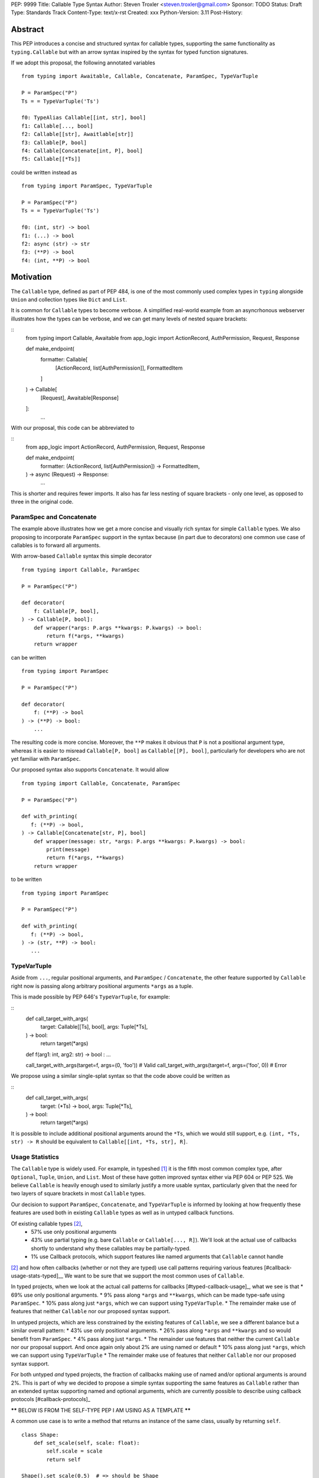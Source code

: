 PEP: 9999
Title: Callable Type Syntax
Author: Steven Troxler <steven.troxler@gmail.com>
Sponsor: TODO
Status: Draft
Type: Standards Track
Content-Type: text/x-rst
Created: xxx
Python-Version: 3.11
Post-History:

Abstract
========

This PEP introduces a concise and structured syntax for callable types, supporting the same functionality as ``typing.Callable`` but with an arrow syntax inspired by the syntax for typed function signatures.

If we adopt this proposal, the following annotated variables
::
  from typing import Awaitable, Callable, Concatenate, ParamSpec, TypeVarTuple

  P = ParamSpec("P")
  Ts = = TypeVarTuple('Ts')

  f0: TypeAlias Callable[[int, str], bool]
  f1: Callable[..., bool]
  f2: Callable[[str], Awaitlable[str]]
  f3: Callable[P, bool]
  f4: Callable[Concatenate[int, P], bool]
  f5: Callable[[*Ts]]


could be written instead as
::
  from typing import ParamSpec, TypeVarTuple

  P = ParamSpec("P")
  Ts = = TypeVarTuple('Ts')

  f0: (int, str) -> bool
  f1: (...) -> bool
  f2: async (str) -> str
  f3: (**P) -> bool
  f4: (int, **P) -> bool


Motivation
==========


The ``Callable`` type, defined as part of PEP 484, is one of the most commonly used complex types in ``typing`` alongside ``Union`` and collection types like ``Dict`` and ``List``.

It is common for ``Callable`` types to become verbose. A simplified real-world example from an asyncrhonous webserver illustrates how the types can be verbose, and we can get many levels of nested square brackets:

::
    from typing import Callable, Awaitable
    from app_logic import ActionRecord, AuthPermission, Request, Response

    def make_endpoint(
       formatter: Callable[
           [ActionRecord, list[AuthPermission]],
           FormattedItem
       ]
    ) -> Callable[
        [Request], Awaitable[Response]
    ]:
       ...

With our proposal, this code can be abbreviated to

::
    from app_logic import ActionRecord, AuthPermission, Request, Response

    def make_endpoint(
        formatter: (ActionRecord, list[AuthPermission]) -> FormattedItem,
    ) -> async (Request) -> Response:
        ...

This is shorter and requires fewer imports. It also has far less nesting of square brackets - only one level, as opposed to three in the original code.


ParamSpec and Concatenate
-------------------------

The example above illustrates how we get a more concise and visually rich syntax for simple ``Callable`` types. We also proposing to incorporate ``ParamSpec`` support in the syntax because (in part due to decorators) one common use case of callables is to forward all arguments.


With arrow-based ``Callable`` syntax this simple decorator
::
    from typing import Callable, ParamSpec

    P = ParamSpec("P")

    def decorator(
        f: Callable[P, bool],
    ) -> Callable[P, bool]:
        def wrapper(*args: P.args **kwargs: P.kwargs) -> bool:
            return f(*args, **kwargs)
        return wrapper


can be written
::
    from typing import ParamSpec

    P = ParamSpec("P")

    def decorator(
        f: (**P) -> bool
    ) -> (**P) -> bool:
        ...


The resulting code is more concise. Moreover, the ``**P`` makes it obvious that ``P`` is not a positional argument type, whereas it is easier to misread ``Callable[P, bool]`` as ``Callable[[P], bool]``, particularly for developers who are not yet familiar with ``ParamSpec``.


Our proposed syntax also supports ``Concatenate``. It would allow
::
    from typing import Callable, Concatenate, ParamSpec

    P = ParamSpec("P")

    def with_printing(
       f: (**P) -> bool,
    ) -> Callable[Concatenate[str, P], bool]
        def wrapper(message: str, *args: P.args **kwargs: P.kwargs) -> bool:
            print(message)
            return f(*args, **kwargs)
        return wrapper

to be written
::
    from typing import ParamSpec

    P = ParamSpec("P")

    def with_printing(
       f: (**P) -> bool,
    ) -> (str, **P) -> bool:
       ...


TypeVarTuple
------------

Aside from ``...``, regular positional arguments, and ``ParamSpec`` / ``Concatenate``, the other feature supported by ``Callable`` right now is passing along arbitrary positional arguments ``*args`` as a tuple.

This is made possible by PEP 646's ``TypeVarTuple``, for example:

::
    def call_target_with_args(
        target: Callable[[Ts], bool],
        args: Tuple[*Ts],
    ) -> bool:
        return target(*args)

    def f(arg1: int, arg2: str) -> bool : ...

    call_target_with_args(target=f, args=(0, 'foo'))  # Valid
    call_target_with_args(target=f, args=('foo', 0))  # Error

We propose using a similar single-splat syntax so that the code above could be written as

::
    def call_target_with_args(
        target: (*Ts) -> bool,
        args: Tuple[*Ts],
    ) -> bool:
        return target(*args)

It is possible to include additional positional arguments around the ``*Ts``, which we would still support, e.g.  ``(int, *Ts, str) -> R`` should be equivalent to ``Callable[[int, *Ts, str], R]``.



Usage Statistics
----------------

The ``Callable`` type is widely used. For example, in typeshed [#typeshed-stats]_ it is the fifth most common complex type, after ``Optional``, ``Tuple``, ``Union``, and ``List``. Most of these have gotten improved syntax either via PEP 604 or PEP 525. We believe ``Callable`` is heavily enough used to similarly justify a more usable syntax, particularly given that the need for two layers of square brackets in most ``Callable`` types.


Our decision to support ``ParamSpec``, ``Concatenate``, and ``TypeVarTuple`` is informed by looking at how frequently these features are used both in existing ``Callable`` types as well as in untyped callback functions.

Of existing callable types [#callable-type-usage-stats]_,
 - 57% use only positional arguments
 - 43% use partial typing (e.g. bare ``Callable`` or ``Callable[..., R]``). We'll look at the actual use of callbacks shortly to understand why these callables may be partially-typed.
 - 1% use Callback protocols, which support features like named arguments that ``Callable`` cannot handle
[#callable-type-usage-stats]_ and how often callbacks (whether or not they are typed) use call patterns requiring various features [#callback-usage-stats-typed]__
We want to be sure that we support the most common uses of ``Callable``.

In typed projects, when we look at the actual call patterns for callbacks [#typed-callback-usage]_, what we see is that
* 69% use only positional arguments.
* 9% pass along ``*args`` and ``**kwargs``, which can be made type-safe using ``ParamSpec``.
* 10% pass along just ``*args``, which we can support using ``TypeVarTuple``.
* The remainder make use of features that neither ``Callable`` nor our proposed syntax support.

In untyped projects, which are less constrained by the existing features of ``Callable``, we see a different balance but a similar overall pattern:
* 43% use only positional arguments.
* 26% pass along ``*args`` and ``**kwargs`` and so would benefit from ``ParamSpec``.
* 4% pass along just ``*args``.
* The remainder use features that neither the current ``Callable`` nor our proposal support. And once again only about 2% are using named or default
* 10% pass along just ``*args``, which we can support using ``TypeVarTuple``
* The remainder make use of features that neither ``Callable`` nor our proposed syntax support.

For both untyped *and* typed projects, the fraction of callbacks making use of named and/or optional arguments is around 2%. This is part of why we decided to propose a simple syntax supporting the same features as ``Callable`` rather than an extended syntax supporting named and optional arguments, which are currently possible to describe using callback protocols [#callback-protocols]_




****** BELOW IS FROM THE SELF-TYPE PEP I AM USING AS A TEMPLATE ******

A common use case is to write a method that returns an instance of the same class, usually by returning ``self``.

::

    class Shape:
        def set_scale(self, scale: float):
            self.scale = scale
            return self

    Shape().set_scale(0.5)  # => should be Shape


One way to denote the return type is to specify it as the current class, say, ``Shape``. Using the method makes the type checker infer the type ``Shape``, as expected.

::

    class Shape:
        def set_scale(self, scale: float) -> Shape:
            self.scale = scale
            return self

    Shape().set_scale(0.5)  # => Shape


However, when we call ``set_scale`` on a subclass of ``Shape``, the type checker still infers the return type to be ``Shape``. This is problematic in situations such as the one shown below, where the type checker will return an error because we are trying to use attributes or methods not present on the base class.

::

    class Circle(Shape):
        def set_radius(self, r: float) -> Circle:
            self.radius = r
            return self

    Circle().set_scale(0.5)  # *Shape*, not Circle
    Circle().set_scale(0.5).set_radius(2.7)
    # => Error: Shape has no attribute set_radius


The present workaround for such instances is to define a ``TypeVar`` with the base class as the bound and use it as the annotation for the ``self`` parameter and the return type:

::

    from typing import TypeVar

    TShape = TypeVar("TShape", bound="Shape")

    class Shape:
        def set_scale(self: TShape, scale: float) -> TShape:
            self.scale = scale
            return self


    class Circle(Shape):
        def set_radius(self, radius: float) -> Circle:
            self.radius = radius
            return self

    Circle().set_scale(0.5).set_radius(2.7)  # => Circle

Unfortunately, this is verbose and unintuitive. Because ``self`` is usually not explicitly annotated, the above solution doesn't immediately come to mind, and even if it does, it is very easy to go wrong by forgetting either the bound on the ``TypeVar(bound="Shape")`` or the annotation for ``self``.

This difficulty means that users often give up and either use fallback types like ``Any`` or just omit the type annotation completely, both of which make the code less safe.

We propose a more intuitive and succinct way of expressing the above intention. We introduce a special form ``Self`` that stands for a type variable bound to the encapsulating class. For situations such as the one above, the user simply has to annotate the return type as ``Self``:

::

    from typing import Self
––
    class Shape:
        def set_scale(self, scale: float) -> Self:
            self.scale = scale
            return self


    class Circle(Shape):
        def set_radius(self, radius: float) -> Self:
            self.radius = radius
            return self

By annotating the return type as ``Self``, we no longer have to declare a ``TypeVar`` with an explicit bound on the base class. The return type ``Self`` mirrors the fact that the function returns ``self`` and is easier to understand.

As in the above example, the type checker will correctly infer the type of ``Circle().set_scale(0.5)`` to be ``Circle``, as expected.

Usage statistics
—---------------

We analyzed popular open-source projects [#self-type-usage-stats]_ and found that patterns like the above were used about **40%** as often as popular types like ``dict`` or ``Callable``. For example, in typeshed alone, such “Self” types are used 523 times, compared to 1286 uses of ``dict`` and 1314 uses of ``Callable`` as of October 2021 [#callable-dict-usage-stats]_. This suggests that a ``Self`` type will be used quite often and users will benefit a lot from the simpler approach above.

Specification
=============

Use in Method Signatures
------------------------

``Self`` used in the signature of a method is treated as if it were a ``TypeVar`` bound to the class.

::

    from typing import Self

    class Shape:
        def set_scale(self, scale: float) -> Self:
            self.scale = scale
            return self

is treated equivalently to:

::

    from typing import TypeVar

    SelfShape = TypeVar("SelfShape", bound="Shape")

    class Shape:
        def set_scale(self: SelfShape, scale: float) -> SelfShape:
            self.scale = scale
            return self

This works the same for a subclass too:

::

    class Circle(Shape):
        def set_radius(self, radius: float) -> Self:
            self.radius = radius
            return self

which is treated equivalently to:

::

    SelfCircle = TypeVar("SelfCircle", bound="Circle")

    class Circle(Shape):
        def set_radius(self: SelfCircle, radius: float) -> SelfCircle:
            self.radius = radius
            return self

One implementation strategy is to simply desugar the former to the latter in a preprocessing step. If a method uses ``Self`` in its signature, the type of ``self`` within a method will be ``Self``. In other cases, the type of ``self`` will remain the enclosing class.


Use in Classmethod Signatures
-----------------------------

The ``Self`` type annotation is also useful for ``classmethod``s that return an instance of the class that they operate on. For example, ``from_config`` in the following snippet builds a ``Shape`` object from a given ``config``.

::

    class Shape:
        def __init__(self, scale: float) -> None: ...

        @classmethod
        def from_config(cls, config: dict[str, float]) -> Shape:
            return cls(config["scale"])


However, this means that ``Circle.from_config(...)`` is inferred to return a value of type ``Shape``, when in fact it should be ``Circle``:

::

    class Circle(Shape): ...

    shape = Shape.from_config({"scale": 7.0})     # => type: Shape

    circle = Circle.from_config({"scale": 7.0})   # => type: *Shape*, not Circle

    circle.circumference()
    # Error: `Shape` has no attribute `circumference`


The current workaround for this is unintuitive and error-prone:

::

    Self = TypeVar("Self", bound="Shape")

    class Shape:
        @classmethod
        def from_config(cls: type[Self], config: dict[str, float]) -> Self:
            return cls(config["scale"])

We propose using ``Self`` directly:

::

    from typing import Self

    class Shape:
        @classmethod
        def from_config(cls, config: dict[str, float]) -> Self:
            return cls(config["scale"])

This avoids the complicated ``cls: type[Self]`` annotation and the ``TypeVar`` declaration with a ``bound``. Once again, the latter code behaves equivalently to the former code.

Use in Parameter Types
----------------------

Another use for ``Self`` is to annotate parameters that expect instances of the current class:

::

    Self = TypeVar("Self", bound="Shape")

    class Shape:
        def difference(self: Self, other: Self) -> float: ...

        def apply(self: Self, f: Callable[[Self], None]) -> None: ...

We propose using ``Self`` directly to achieve the same behavior:

::

    from typing import Self

    class Shape:
        def difference(self, other: Self) -> float: ...

        def apply(self, f: Callable[[Self], None]) -> None: …

Note that specifying ``self: Self`` is harmless, so some users may find it more readable to write the above as:

::

    class Shape:
        def difference(self: Self, other: Self) -> float: ...

Use in Attribute Annotations
----------------------------

Another use for ``Self`` is to annotate attributes. One example is where we have a ``LinkedList`` whose elements must be subclasses of the current class.

::

   from dataclasses import dataclass
   from typing import Generic, TypeVar

   T = TypeVar("T")

   @dataclass
   class LinkedList(Generic[T]):
       next: LinkedList[T] | None = None
       value: T

   # OK
   LinkedList[int](value=1, next=LinkedList[int](value=2))
   # Not OK
   LinkedList[int](value=1, next=LinkedList[str](value=”hello”))


However, annotating the ``next`` attribute as ``LinkedList[T]`` allows invalid constructions with subclasses:

::

   @dataclass
   class OrdinalLinkedList(LinkedList[int]):
       def ordinal_value(self) -> str:
           return as_ordinal(self.value)

   # Should not be OK because LinkedList[int] is not a subclass of OrdinalLinkedList,
   # but the type checker allows it.
   xs = OrdinalLinkedList(value=1, next=LinkedList[int](value=2))

   if xs.next:
       print(xs.next.ordinal_value())  # Runtime Error.


We propose expressing this constraint using ``next: Self | None``:

::
   from typing import Self

   @dataclass
   class LinkedList(Generic[T]):
       next: Self | None = None
       value: T


   @dataclass
   class OrdinalLinkedList(LinkedList[int]):
       def ordinal_value(self) -> str:
           return as_ordinal(self.value)

   xs = OrdinalLinkedList(value=1, next=LinkedList[int](value=2))
   # Type error: Expected OrdinalLinkedList, got LinkedList[int].

   if xs.next is not None:
       xs.next = OrdinalLinkedList(value=3, next=None)  # OK
       xs.next = LinkedList[int](value=3, next=None)  # Not OK



The code above is semantically equivalent to treating each attribute containing a ``Self`` type as a ``property`` that returns that type:

::

    from dataclasses import dataclass
    from typing import Any, Generic, TypeVar

    T = TypeVar("T")
    Self = TypeVar("Self", bound="LinkedList")


    class LinkedList(Generic[T]):
        value: T

        @property
        def next(self: Self) -> Self | None:
            return self._next

        @next.setter
        def next(self: Self, next: Self | None) -> None:
            self._next = next

    class OrdinalLinkedList(LinkedList[int]):
        def ordinal_value(self) -> str:
            return str(self.value)

Use in Generic Classes
----------------------

``Self`` can also be used in generic class methods:

::
    class Container(Generic[T]):
        value: T
        def set_value(self, value: T) -> Self: ...


This is equivalent to writing:

::

    Self = TypeVar(“Self”, bound=”Container[Any]”)

    class Container(Generic[T]):
        value: T
        def set_value(self: Self, value: T) -> Self: ...


The behavior is to preserve the type argument of the object on which the method was called. When called on an object with concrete type ``Container[int]``, ``Self`` is bound to ``Container[int]``. When called with an object of generic type ``Container[T]``, ``Self`` is bound to ``Container[T]``:

::

    def object_with_concrete_type() -> None:
        int_container: Container[int]
        str_container: Container[str]
        reveal_type(int_container.set_value(42))  # => type: Container[int]
        reveal_type(str_container.set_value(“hello”))  # => type: Container[str]

    def object_with_generic_type(container: Container[T], value: T) -> Container[T]:
        return container.set_value(value)  # type: Container[T]


Note that we reject using ``Self`` with type arguments, such as ``Self[int]``. This is because it creates ambiguity about the type of the ``self`` parameter and introduces unnecessary complexity:

::
    class Container(Generic[T]):
        def foo(self, other: Self[int], other2: Self) -> Self[str]: ...  # Rejected

In such cases, we recommend using an explicit type for ``self``:

::

    class Container(Generic[T]):
        def foo(self: Container[T], other: Container[int], other2: Container[T]) -> Container[str]: ...


Use in Protocols
----------------

``Self`` is valid within Protocols, similar to its use in classes:

::

    from typing import Protocol, Self

    class Shape(Protocol):
        scale: float

        def set_scale(self, scale: float) -> Self:
            self.scale = scale
            return self

is treated equivalently to:

::

    from typing import TypeVar

    SelfShape = TypeVar("SelfShape", bound="ShapeProtocol")

    class Shape(Protocol):
        scale: float

        def set_scale(self: SelfShape, scale: float) -> SelfShape:
            self.scale = scale
            return self


See [#protocol-self-type]_ for details on the behavior of ``TypeVar``s bound to protocols.

Checking a class for compatibility with a protocol: If a protocol uses ``Self`` in methods or attribute annotations, then a class ``Foo`` is considered compatible with the protocol if its corresponding methods and attribute annotations use either ``Self`` or ``Foo`` or any of ``Foo``’s subclasses. See the examples below:

::

    from typing import Protocol

    class ShapeProtocol(Protocol):
        def set_scale(self, scale: float) -> Self: ...

    class ReturnSelf:
        scale: float = 1.0

        def set_scale(self, scale: float) -> Self:
            self.scale = scale
            return self

    class ReturnConcreteShape:
        scale: float = 1.0

        def set_scale(self, scale: float) -> ReturnConcreteShape:
            self.scale = scale
            return self

    class BadReturnType:
        scale: float = 1.0

        def set_scale(self, scale: float) -> int:
            self.scale = scale
            return 42

    class ReturnDifferentClass:
        scale: float = 1.0

        def set_scale(self, scale: float) -> ReturnConcreteShape:
            return ReturnConcreteShape(...)

    def accepts_shape(shape: ShapeProtocol) -> None:
        y = shape.set_scale(0.5)
        reveal_type(y)

    def main() -> None:
        return_self_shape: ReturnSelf
        return_concrete_shape: ReturnConcreteShape
        bad_return_type: BadReturnType
        return_different_class: ReturnDifferentClass

        accepts_shape(return_self_shape)  # OK
        accepts_shape(return_concrete_shape)  # OK
        accepts_shape(bad_return_type)  # Not OK
        accepts_shape(return_different_class)  # Not OK because it returns a non-subclass.


Valid Locations for ``Self``
============================

A ``Self`` annotation is only valid in class contexts, and will always refer to the encapsulating class. In contexts involving nested classes, ``Self`` will always refer to the innermost class.

The following uses of ``Self`` are accepted:

::

    class ReturnsSelf:
        def foo(self) -> Self: ... # Accepted

        @classmethod
        def bar(cls) -> Self:  # Accepted
            return cls()

        def __new__(cls, value: int) -> Self: ...  # Accepted

        def explicitly_use_self(self: Self) -> Self: ...  # Accepted

        def returns_list(self) -> list[Self]: ...  # Accepted (Self can be nested within other types)

        @classmethod
        def return_cls(cls) -> type[Self]:  # Accepted (Self can be nested within other types)
            return cls

    class Child(ReturnsSelf):
        def foo(self) -> Self: ...  # Accepted (we can override a method that uses Self annotations)

    class TakesSelf:
        def foo(self, other: Self) -> bool: ...  # Accepted

    class Recursive:
        next: Self | None  # Accepted (treated as an @property returning ``Self | None``)

    class CallableAttribute:
        def foo(self) -> int: ...

        bar: Callable[[Self], int] = foo  # Accepted (treated as an @property returning the Callable type)

    TupleSelf = Tuple[Self, Self]
    class Alias:
        def return_tuple(self) -> TupleSelf:
            return (self, self)

    class HasNestedFunction:
        x: int = 42

        def foo(self) -> None:

            def nested(z: int, inner_self: Self) -> Self:  # Accepted (Self is bound to HasNestedFunction)
                print(z)
                print(inner_self.x)
                return inner_self

            nested(42, self)  # OK


    class Outer:
        class Inner:
            def foo(self) -> Self: ...  # Accepted (Self is bound to Inner)


The following uses of ``Self`` are rejected.

::

    def foo(bar: Self) -> Self: ...  # Rejected (not within a class)

    bar: Self  # Rejected (not within a class)

    class Foo:
        def has_existing_self_annotation(self: T) -> Self: ...  # Rejected (Self is treated as unknown)

    class Foo:
        def return_concrete_type(self) -> Self:
            return Foo()  # Rejected (see FooChild below for rationale)

    class FooChild(Foo):
        child_value: int = 42

        def child_method(self) -> None:
            y = self.return_concrete_type()  # At runtime, this would be Foo, not FooChild.
            y.child_value  # Runtime error: Foo has no attribute child_value

    class Bar(Generic[T]):
        def bar(self) -> T: ...

    class Baz(Foo[Self]): ...  # Rejected

Note that we reject ``Self`` in ``staticmethod``s. ``Self`` does not add much value since there is no ``self`` or ``cls`` to return. The only possible use cases would be to return a parameter itself or some element from a container passed in as a parameter. These don’t seem worth the additional complexity.

::

    class Base:
        @staticmethod
        def make() -> Self:  # Rejected
            ...  # No possible return value will be valid since a concrete ``Base`` is not compatible with ``Self``.

        @staticmethod
        def return_parameter(foo: Self) -> Self:  # Rejected
            ...  # The only possible return value is ``foo``, which is not very useful.
                 # So, we reject ``Self`` within staticmethods.

Likewise, we reject ``Self`` in metaclasses. ``Self`` in this PEP consistently refers to the same type (that of ``self``). But in metaclasses, it would have to refer to different types in different method signatures. For example, in ``__mul__``, ``Self`` in the return type would refer to the implementing class `Foo`, not the enclosing class ``MyMetaclass``. But, in ``__new__``, ``Self`` in the return type would refer to the enclosing class ``MyMetaclass``. To avoid confusion, we reject this edge case.
::

    class MyMetaclass(type):
        def __new__(cls, *args: Any) -> Self:  # Rejected
            return super().__new__(cls, *args)

        def __mul__(cls, count: int) -> list[Self]:  # Rejected
            return [cls()] * count

    class Foo(metaclass=MyMetaclass): ...


Runtime behavior
================

Because ``Self`` is not subscriptable, we propose an implementation similar to ``typing.NoReturn``.

::

    @_SpecialForm
    def Self(self, params):
        """Used to spell the type of "self" in classes.

        Example::

          from typing import Self

          class ReturnsSelf:
              def parse(self, data: bytes) -> Self:
                  ...
                  return self

        """
        raise TypeError(f"{self} is not subscriptable")


Rejected Alternatives
=====================

Allow the Type Checker to Infer the Return Type
-----------------------------------------------

One proposal is to leave the ``Self`` type implicit and let the type checker infer from the body of the method that the return type must be the same as the type of the ``self`` parameter:

::

    class Shape:
        def set_scale(self, scale: float):
            self.scale = scale
            return self  # Type checker infers that we are returning self

We reject this because Explicit Is Better Than Implicit. Beyond that, the above approach will fail for type stubs, which don’t have method bodies to analyze.


Reference Implementation
========================

TODO. This will require a fork of CPython with the new grammar.


Resources
=========

PEP 484 specifies a very similar syntax for function type hint *comments* for use in code that needs to work on Python 2.7: [#pep-484-function-type-hints]_

**Maggie** proposed better callable type syntax at the PyCon Typing Summit 2021: [#type-syntax-simplification]_ ([#type-variables-for-all-slides]_).

**Steven** brought up this proposal on typing-sig: [#typing-sig-thread]_.

**Pradeep** brought this proposal to python-dev for feedback: [#python-dev-thread]_.

Other languages use a similar arrow syntax to express callable types:
Kotlin uses ``->`` [#kotlin]_
Typescript uses ``=>`` [#typescript]_
Flow uses ``=>`` [#flow]_

Thanks to the following people for their feedback on the PEP:

Guido Van Rossum, Pradeep Kumar Srinivasan, Eric Taub
TODO: ADD MANY MORE THANKS. (keep it alphabetical).


References
==========

.. [#typeshed-stats] Overall type usage for typeshed

    https://github.com/pradeep90/annotation_collector#overall-stats-in-typeshed

.. [#callable-type-usage-stats] Callable type usage stats

    https://github.com/pradeep90/annotation_collector#typed-projects---callable-type

.. [#typed-callback-usage] Callback usage stats in typed projects

    https://github.com/pradeep90/annotation_collector#typed-projects---callback-usage

.. [#typed-callback-usage] Callback usage stats in typed projects

    https://github.com/pradeep90/annotation_collector#typed-projects---callback-usage

.. [#pep-484-callable] Callable type as specified in PEP 484

    https://www.python.org/dev/peps/pep-0484/#callable

.. [#pep-484-function-type-hints] Function type hint comments, as outlined by PEP 484 for Python 2.7 code

    https://www.python.org/dev/peps/pep-0484/#suggested-syntax-for-python-2-7-and-straddling-code

.. [#callback-protocols] Callback protocols

    https://mypy.readthedocs.io/en/stable/protocols.html#callback-protocols

.. [#typing-sig-thread] Discussion of Callable syntax in the typing-sig mailing list.

    https://mail.python.org/archives/list/typing-sig@python.org/thread/3JNXLYH5VFPBNIVKT6FFBVVFCZO4GFR2/

.. [#callable-syntax-proposals-slides] Slides discussing potential Callable syntaxes (from 2021-09-20)

    https://www.dropbox.com/s/sshgtr4p30cs0vc/Python%20Callable%20Syntax%20Proposals.pdf?dl=0

.. [#python-dev-thread] Discussion of new syntax on the python-dev mailing list

    https://mail.python.org/archives/list/python-dev@python.org/thread/VBHJOS3LOXGVU6I4FABM6DKHH65GGCUB/

.. [#callback-protocols] Callback protocols, as described in MyPy docs

    https://mypy.readthedocs.io/en/stable/protocols.html#callback-protocols

.. [#sc-note-about-annotations] Steering Council note about type annotations and regular python

    https://mail.python.org/archives/list/python-dev@python.org/message/SZLWVYV2HPLU6AH7DOUD7DWFUGBJGQAY/

.. [#type-syntax-simplification] Slides on type syntax simplification from PyCon 2021

    TODO: get this, reach out to Maggie if I can't find it

.. [#typescript] Callable types in TypeScript

    https://basarat.gitbook.io/typescript/type-system/callable#arrow-syntax

.. [#kotlin] Callable types in Kotlin

    https://kotlinlang.org/docs/lambdas.html#function-types

.. [#flow] Callable types in Flow

    https://flow.org/en/docs/types/functions/#toc-function-types

Copyright
=========

This document is placed in the public domain or under the
CC0-1.0-Universal license, whichever is more permissive.


..
   Local Variables:
   mode: indented-text
   indent-tabs-mode: nil
   sentence-end-double-space: t
   fill-column: 70
   coding: utf-8
   End:
